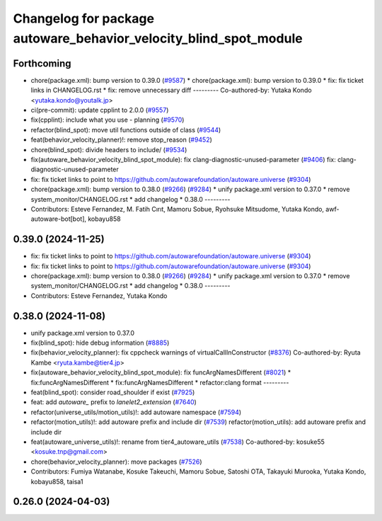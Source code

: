 ^^^^^^^^^^^^^^^^^^^^^^^^^^^^^^^^^^^^^^^^^^^^^^^^^^^^^^^^^^^^^^^^^^
Changelog for package autoware_behavior_velocity_blind_spot_module
^^^^^^^^^^^^^^^^^^^^^^^^^^^^^^^^^^^^^^^^^^^^^^^^^^^^^^^^^^^^^^^^^^

Forthcoming
-----------
* chore(package.xml): bump version to 0.39.0 (`#9587 <https://github.com/tier4/autoware.universe/issues/9587>`_)
  * chore(package.xml): bump version to 0.39.0
  * fix: fix ticket links in CHANGELOG.rst
  * fix: remove unnecessary diff
  ---------
  Co-authored-by: Yutaka Kondo <yutaka.kondo@youtalk.jp>
* ci(pre-commit): update cpplint to 2.0.0 (`#9557 <https://github.com/tier4/autoware.universe/issues/9557>`_)
* fix(cpplint): include what you use - planning (`#9570 <https://github.com/tier4/autoware.universe/issues/9570>`_)
* refactor(blind_spot): move util functions outside of class (`#9544 <https://github.com/tier4/autoware.universe/issues/9544>`_)
* feat(behavior_velocity_planner)!: remove stop_reason (`#9452 <https://github.com/tier4/autoware.universe/issues/9452>`_)
* chore(blind_spot): divide headers to include/ (`#9534 <https://github.com/tier4/autoware.universe/issues/9534>`_)
* fix(autoware_behavior_velocity_blind_spot_module): fix clang-diagnostic-unused-parameter (`#9406 <https://github.com/tier4/autoware.universe/issues/9406>`_)
  fix: clang-diagnostic-unused-parameter
* fix: fix ticket links to point to https://github.com/autowarefoundation/autoware.universe (`#9304 <https://github.com/tier4/autoware.universe/issues/9304>`_)
* chore(package.xml): bump version to 0.38.0 (`#9266 <https://github.com/tier4/autoware.universe/issues/9266>`_) (`#9284 <https://github.com/tier4/autoware.universe/issues/9284>`_)
  * unify package.xml version to 0.37.0
  * remove system_monitor/CHANGELOG.rst
  * add changelog
  * 0.38.0
  ---------
* Contributors: Esteve Fernandez, M. Fatih Cırıt, Mamoru Sobue, Ryohsuke Mitsudome, Yutaka Kondo, awf-autoware-bot[bot], kobayu858

0.39.0 (2024-11-25)
-------------------
* fix: fix ticket links to point to https://github.com/autowarefoundation/autoware.universe (`#9304 <https://github.com/autowarefoundation/autoware.universe/issues/9304>`_)
* fix: fix ticket links to point to https://github.com/autowarefoundation/autoware.universe (`#9304 <https://github.com/autowarefoundation/autoware.universe/issues/9304>`_)
* chore(package.xml): bump version to 0.38.0 (`#9266 <https://github.com/autowarefoundation/autoware.universe/issues/9266>`_) (`#9284 <https://github.com/autowarefoundation/autoware.universe/issues/9284>`_)
  * unify package.xml version to 0.37.0
  * remove system_monitor/CHANGELOG.rst
  * add changelog
  * 0.38.0
  ---------
* Contributors: Esteve Fernandez, Yutaka Kondo

0.38.0 (2024-11-08)
-------------------
* unify package.xml version to 0.37.0
* fix(blind_spot): hide debug information (`#8885 <https://github.com/autowarefoundation/autoware.universe/issues/8885>`_)
* fix(behavior_velocity_planner): fix cppcheck warnings of virtualCallInConstructor (`#8376 <https://github.com/autowarefoundation/autoware.universe/issues/8376>`_)
  Co-authored-by: Ryuta Kambe <ryuta.kambe@tier4.jp>
* fix(autoware_behavior_velocity_blind_spot_module): fix funcArgNamesDifferent (`#8021 <https://github.com/autowarefoundation/autoware.universe/issues/8021>`_)
  * fix:funcArgNamesDifferent
  * fix:funcArgNamesDifferent
  * refactor:clang format
  ---------
* feat(blind_spot): consider road_shoulder if exist (`#7925 <https://github.com/autowarefoundation/autoware.universe/issues/7925>`_)
* feat: add `autoware\_` prefix to `lanelet2_extension` (`#7640 <https://github.com/autowarefoundation/autoware.universe/issues/7640>`_)
* refactor(universe_utils/motion_utils)!: add autoware namespace (`#7594 <https://github.com/autowarefoundation/autoware.universe/issues/7594>`_)
* refactor(motion_utils)!: add autoware prefix and include dir (`#7539 <https://github.com/autowarefoundation/autoware.universe/issues/7539>`_)
  refactor(motion_utils): add autoware prefix and include dir
* feat(autoware_universe_utils)!: rename from tier4_autoware_utils (`#7538 <https://github.com/autowarefoundation/autoware.universe/issues/7538>`_)
  Co-authored-by: kosuke55 <kosuke.tnp@gmail.com>
* chore(behavior_velocity_planner): move packages (`#7526 <https://github.com/autowarefoundation/autoware.universe/issues/7526>`_)
* Contributors: Fumiya Watanabe, Kosuke Takeuchi, Mamoru Sobue, Satoshi OTA, Takayuki Murooka, Yutaka Kondo, kobayu858, taisa1

0.26.0 (2024-04-03)
-------------------
